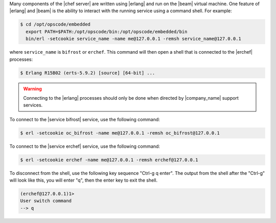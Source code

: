 .. The contents of this file are included in multiple topics.
.. This file should not be changed in a way that hinders its ability to appear in multiple documentation sets.


Many components of the |chef server| are written using |erlang| and run on the |beam| virtual machine. One feature of |erlang| and |beam| is the ability to interact with the running service using a command shell. For example:

.. code-block:: bash

   $ cd /opt/opscode/embedded
     export PATH=$PATH:/opt/opscode/bin:/opt/opscode/embedded/bin
     bin/erl -setcookie service_name -name me@127.0.0.1 -remsh service_name@127.0.0.1

where ``service_name`` is ``bifrost`` or ``erchef``. This command will then open a shell that is connected to the |erchef| processes:

.. code-block:: bash

   $ Erlang R15B02 (erts-5.9.2) [source] [64-bit] ...

.. warning:: Connecting to the |erlang| processes should only be done when directed by |company_name| support services.

To connect to the |service bifrost| service, use the following command:

.. code-block:: bash

   $ erl -setcookie oc_bifrost -name me@127.0.0.1 -remsh oc_bifrost@127.0.0.1

To connect to the |service erchef| service, use the following command:

.. code-block:: bash

   $ erl -setcookie erchef -name me@127.0.0.1 -remsh erchef@127.0.0.1

To disconnect from the shell, use the following key sequence "Ctrl-g q enter".
The output from the shell after the "Ctrl-g" will look like this, you will enter "q", then the enter key to exit the shell.

.. code-block:: bash

   (erchef@127.0.0.1)1>
   User switch command
   --> q
